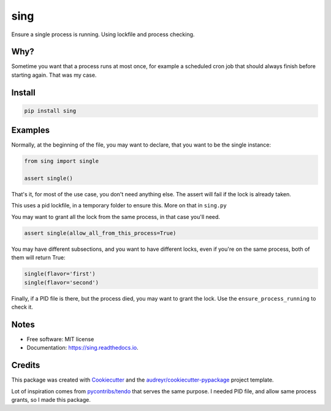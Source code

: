 sing
====

|pypi| |build| |Documentation Status| |Updates|

Ensure a single process is running. Using lockfile and process checking.

Why?
----

Sometime you want that a process runs at most once, for example a
scheduled cron job that should always finish before starting again. That
was my case.

Install
-------

.. code:: bash

    pip install sing

Examples
--------

Normally, at the beginning of the file, you may want to declare, that
you want to be the single instance:

.. code:: python

    from sing import single

    assert single()

That's it, for most of the use case, you don't need anything else. The
assert will fail if the lock is already taken.

This uses a pid lockfile, in a temporary folder to ensure this. More on
that in ``sing.py``

You may want to grant all the lock from the same process, in that case
you'll need.

.. code:: python

    assert single(allow_all_from_this_process=True)

You may have different subsections, and you want to have different
locks, even if you're on the same process, both of them will return
True:

.. code:: python

    single(flavor='first')
    single(flavor='second')

Finally, if a PID file is there, but the process died, you may want to
grant the lock. Use the ``ensure_process_running`` to check it.

Notes
-----

-  Free software: MIT license
-  Documentation: https://sing.readthedocs.io.

Credits
-------

This package was created with
`Cookiecutter <https://github.com/audreyr/cookiecutter>`__ and the
`audreyr/cookiecutter-pypackage <https://github.com/audreyr/cookiecutter-pypackage>`__
project template.

Lot of inspiration comes from
`pycontribs/tendo <https://github.com/pycontribs/tendo>`__ that serves
the same purpose. I needed PID file, and allow same process grants, so I
made this package.

.. |pypi| image:: https://img.shields.io/pypi/v/sing.svg
   :target: https://pypi.python.org/pypi/sing
.. |build| image:: https://img.shields.io/travis/dariosky/python-sing.svg
   :target: https://travis-ci.org/dariosky/python-sing
.. |Documentation Status| image:: https://readthedocs.org/projects/python-sing/badge/?version=latest
   :target: https://python-sing.readthedocs.io/en/latest/?badge=latest
.. |Updates| image:: https://pyup.io/repos/github/dariosky/python-sing/shield.svg
   :target: https://pyup.io/repos/github/dariosky/sing/
